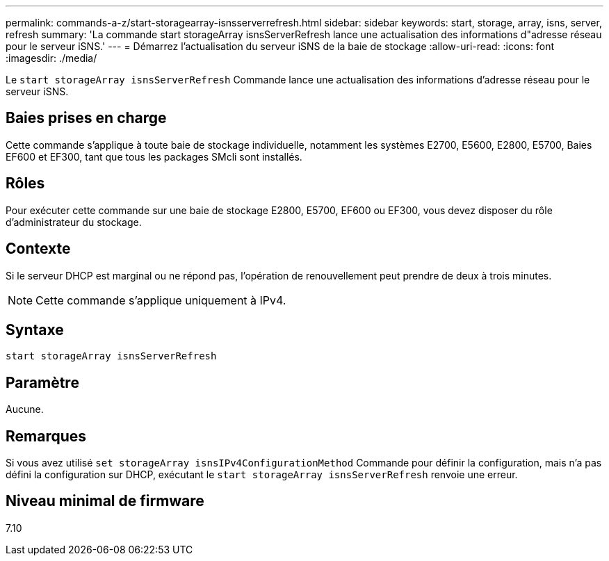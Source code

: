 ---
permalink: commands-a-z/start-storagearray-isnsserverrefresh.html 
sidebar: sidebar 
keywords: start, storage, array, isns, server, refresh 
summary: 'La commande start storageArray isnsServerRefresh lance une actualisation des informations d"adresse réseau pour le serveur iSNS.' 
---
= Démarrez l'actualisation du serveur iSNS de la baie de stockage
:allow-uri-read: 
:icons: font
:imagesdir: ./media/


[role="lead"]
Le `start storageArray isnsServerRefresh` Commande lance une actualisation des informations d'adresse réseau pour le serveur iSNS.



== Baies prises en charge

Cette commande s'applique à toute baie de stockage individuelle, notamment les systèmes E2700, E5600, E2800, E5700, Baies EF600 et EF300, tant que tous les packages SMcli sont installés.



== Rôles

Pour exécuter cette commande sur une baie de stockage E2800, E5700, EF600 ou EF300, vous devez disposer du rôle d'administrateur du stockage.



== Contexte

Si le serveur DHCP est marginal ou ne répond pas, l'opération de renouvellement peut prendre de deux à trois minutes.

[NOTE]
====
Cette commande s'applique uniquement à IPv4.

====


== Syntaxe

[listing]
----
start storageArray isnsServerRefresh
----


== Paramètre

Aucune.



== Remarques

Si vous avez utilisé `set storageArray isnsIPv4ConfigurationMethod` Commande pour définir la configuration, mais n'a pas défini la configuration sur DHCP, exécutant le `start storageArray isnsServerRefresh` renvoie une erreur.



== Niveau minimal de firmware

7.10
